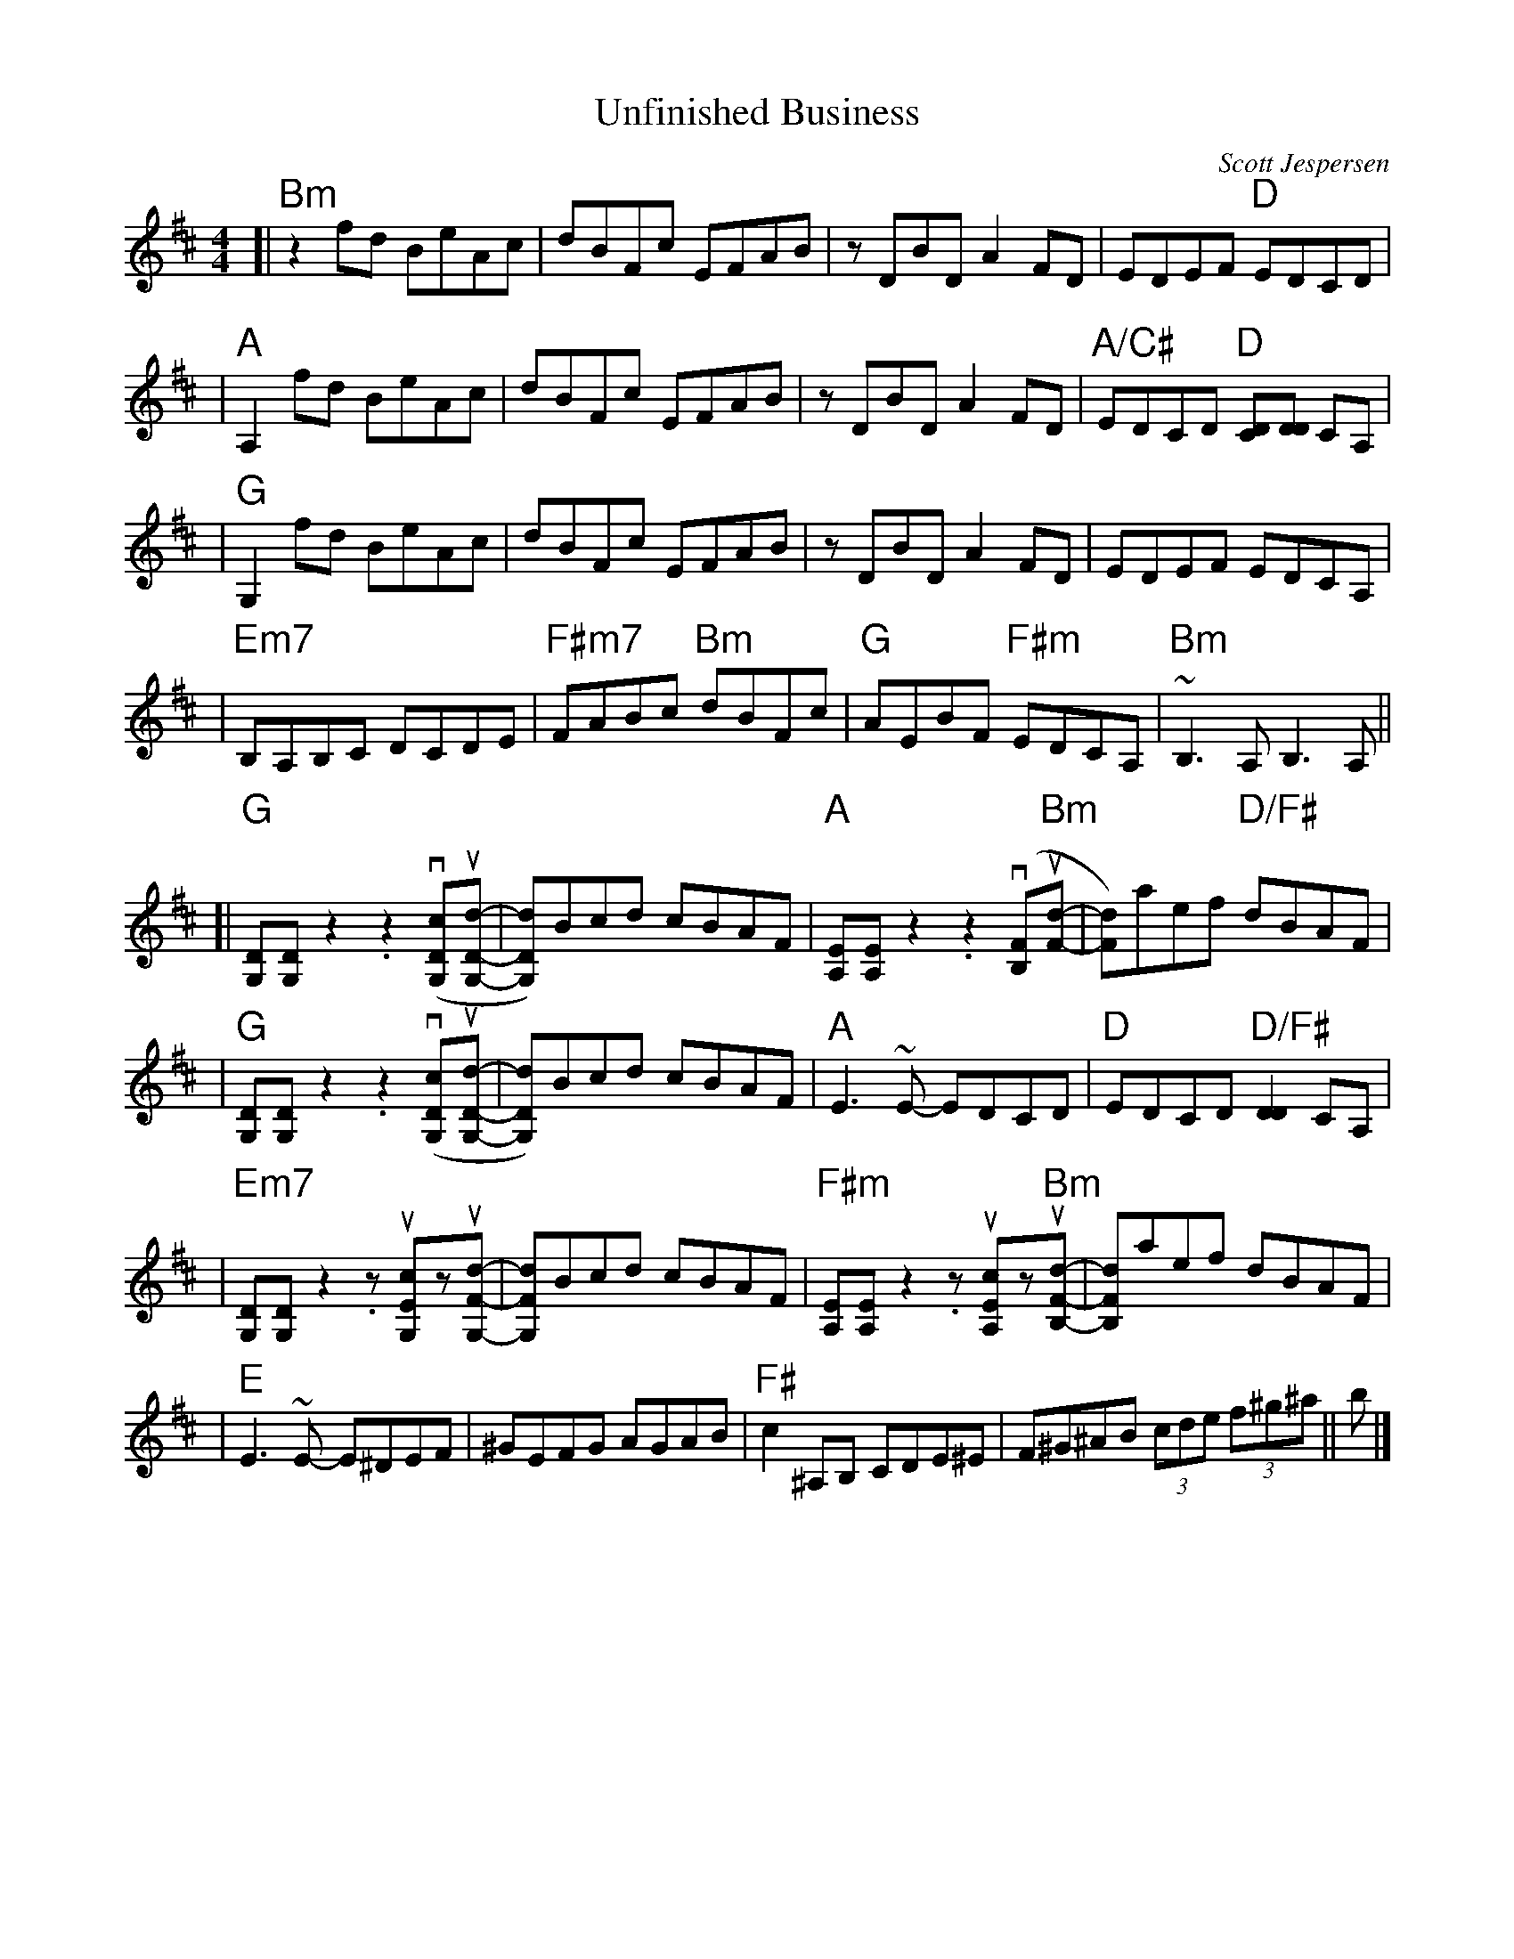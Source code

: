 %% scale 0.80
%% annotationfont * 16
%% maxshrink 0.95
%% titlespace 0.1cm
%% musicspace 0cm
%% topspace 0.3cm
%% gchordfont Helvetica 20

X: 1
T: Unfinished Business
C: Scott Jespersen
R: Reel
M: 4/4
K: Bm
[| "Bm" z2 fd BeAc | dBFc EFAB | z DBD A2 FD | EDEF "D" EDCD |
| "A" A,2 fd BeAc | dBFc EFAB | z DBD A2 FD | "A/C#" EDCD "D" [CD][DD] CA, |
| "G" G,2 fd BeAc | dBFc EFAB | z DBD A2 FD | EDEF EDCA, |
| "Em7" B,A,B,C DCDE | "F#m7" FABc "Bm" dBFc | "G" AEBF "F#m" EDCA, | "Bm" ~B,3 A, B,3 A, ||
[| "G" [DG,][DG,] z2 .z2 (v[cDG,]u[dDG,]- | [dDG,])Bcd cBAF | "A" [EA,][EA,] z2 .z2 (v[FB,]"Bm"u[dF]- | [dF])aef "D/F#" dBAF |
| "G" [DG,][DG,] z2 .z2 (v[cDG,]u[dDG,]- | [dDG,])Bcd cBAF | "A" E3~E- EDCD | "D" EDCD "D/F#" [DD]2CA, |
| "Em7" [DG,][DG,] z2 .z u[cEG,]zu[dFG,]- | [dFG,]Bcd cBAF | "F#m" [EA,][EA,] z2 .z u[cEA,]z"Bm"u[dFB,]- | [dFB,]aef dBAF |
| "E" E3~E- E^DEF | ^GEFG AGAB | "F#" c2 ^A,B, CDE^E | F^G^AB (3cde (3f^g^a || b |]

X: 1
T: Fifth Gear
C: Syncopaths
M: 4/4
K: Am
|: "Am" EAAG A2EA | GAAE GEDG | "C" EAAG A2GA | cABG A2ED |
| "D" EAAG A2EA | GAAE GEDB, | "F" CA,B,G, A,EGA |1 "G" cABG AGED :|2 "G" cABG AGEe- ||
|: "Am" eAdA cBAe | gedB "G/B" e3 e- | eAdA BAGB | AGEA GEDe- |
| "C" eAdA cBAe | gedB "Fmaj7 (2x: Em)" e3 e | gede aedA |1 "Em" BAGB AGEe- :|2 "Em" BAGB AGED |]

%% newpage 

X: 1
T: Midnight On The Water
R: waltz
M: 3/4
L: 1/8
K: Dmaj
DE|:"D"F2 F2 FE|"D" F2 F2 FE|"D" F A3 AB|"D" AFED DE|
"D"F2 d2 "G"B2|"D" A3 F DE|"A" F2 AF EF|1 "D" D4 DE:|2 "D" D4 (3ABc||
|:"D"d6|"D" dc BA Bc|"D" d3 B AF|"D" D4 d2|
"Em"e e3 f2|"Em" e2 d2 e2|"Bm"f a3 f2|"Bm"gfed Bc|
"G"d3 cde|"G" dc BA Bc|"D" d3 B AF|"D" D4 DE|

X: 1
T: Hava Nagila
O: Modern Jewish
R: reel
M: 4/4
L: 1/8
K: Gmin
|:"D"D2 D3 ^F ED|^F2 F3 A GF|"G"G2 G3 B AG|
[1 "D"^F2 "Cm"E/F/E "D"D2 C/E/D:|2 "D"^F2 "Cm"E/F/E "D"D4|:"D"^FF2E DD D2|
"Cm"EE2D CC C2|C2E3D CC G2|1 "D"^F2 "Cm"E/F/E "D"F4:|
[2 "D"^F2 "Cm"E/F/E "D"D4||"Gm"G4 G4|G2 G2 G2 G2|
"Gm"G/G/G B>A GB AG|G/G/G B>A GB AG|
"Cm"A/A/A c>B Ac BA|A/A/A c>B Ac BA|
"Cm"A/A/A "D"d2 z4|"Cm"A/A/A "D"d2 z4|"D7"DD (B/A/G/^F/) "Gm"G2||

X: 1
T: Tumbalalaika
O: Russian Jewish/Klezmer
M: 3/4
L: 1/8
K: C
"E7" d4 B2 | d4 B2 | e2 ^f2 ^g2 |"Am" a6 ||
[|"Am" e4 e2 |e4 e2 |e2 d2 c2 |"E" B6 | "E7" d4 d2 |d4 d2 |d2 c2 B2 |"Am" A6 |
"Am"A2 c2 e2 |a2 e4 |"Dm"g2 f2 e2 | d2 B4 | "Dm" B2 d2 f2 |"E" e2 d4 |"E7" d2 c2 B2 |"Am" A4 A2 |]
"Am" e3 ee2 |e3 ee2 |e2 d2 c2 |"E" B4 B2 | "E7" d3 dd2 |d3 dd2 |d2 c2 B2 |"Am" A4 A2 |
"Am"A2 c2 e2 |a2 e4 |"Dm"g2 f2 e2 | d2 B4 | "Dm" B2 d2 f2 |"E" e2 d4 |"E7" d2 c2 B2 |"Am" A6 |]
W: Form: Chorus-Verse-Chorus-FiddleSoloApart-Verse-Chorus-Verse-Chorus

X: 1
T: Empty Town
T: (From Deltarune)
R: waltz
M: 3/4
L: 1/8
K: Em
||:"Em"E4 GB | g4 f2 |"D6"d4 A2 | B6 |"Cmaj7"B4 cd | c4 B2 |"Bm7"A4 G2 | B6 |
"Am9"E4 GB | g4 f2 |"G"d4 A2 | B6 |"Fmaj7b5"B4 cd | "Fmaj7"c4 B2 |"B7(sus4)"A4 G2 |"B7" B6 :||
||:"Em" z2 fg fe | B2 G2 B2 |"D6" z2 fg fe | a6 | "Cmaj7" z2 fg fe | f4 g2 |"G" d2 dc Bc | B6 |
"Fmaj7b5"z2 Bc BA |"Fmaj7" =F2 C2 c2 |"Em" B3 A GA | B4 G2 | "F#7(b9)" ^A2 F2 E2 |"F#7"  ^A,4 ^A2 | "B7(sus4)" B6-|B6:||
